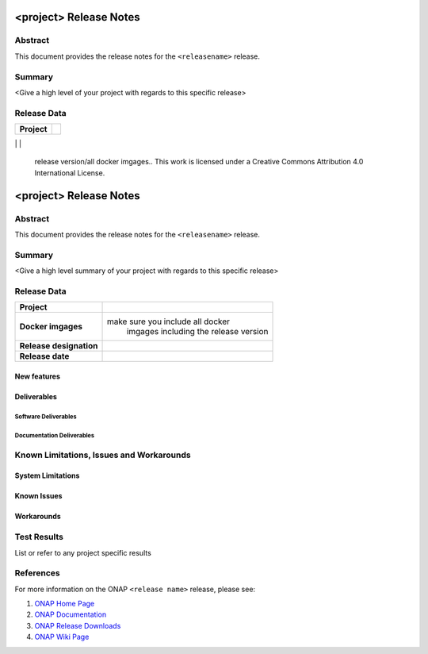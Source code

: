 .. This work is licensed under a Creative Commons Attribution 4.0 International License.
.. http://creativecommons.org/licenses/by/4.0
.. (c) ONAP Project and its contributors

***********************
<project> Release Notes
***********************

Abstract
========

This document provides the release notes for the ``<releasename>`` release.

Summary
=======

<Give a high level of your project with regards to this specific release>

Release Data
============

+--------------------------------------+--------------------------------------+
| **Project**                          |                                      |
|                                      |                                      |
+--------------------------------------+--------------------------------------+
| **Docker imgages**               |     make sure you include the
                                         release version/all docker imgages.. This work is licensed under a Creative Commons Attribution 4.0 International License.
.. http://creativecommons.org/licenses/by/4.0
.. (c) ONAP Project and its contributors

***********************
<project> Release Notes
***********************

Abstract
========

This document provides the release notes for the ``<releasename>`` release.

Summary
=======

<Give a high level summary of your project with regards to this specific release>

Release Data
============

+--------------------------------------+--------------------------------------+
| **Project**                          |                                      |
|                                      |                                      |
+--------------------------------------+--------------------------------------+
| **Docker imgages**                   | make sure you include all docker     |
|                                      |  imgages including the               |
|                                      |  release version                     |
|                                      |                                      |
+--------------------------------------+--------------------------------------+
| **Release designation**              |                                      |
|                                      |                                      |
+--------------------------------------+--------------------------------------+
| **Release date**                     |                                      |
|                                      |                                      |
+--------------------------------------+--------------------------------------+

New features
------------


Deliverables
------------

Software Deliverables
~~~~~~~~~~~~~~~~~~~~~


Documentation Deliverables
~~~~~~~~~~~~~~~~~~~~~~~~~~


Known Limitations, Issues and Workarounds
=========================================

System Limitations
------------------


Known Issues
------------



Workarounds
-----------



Test Results
============
List or refer to any project specific results


References
==========

For more information on the ONAP ``<release name>`` release, please see:

#. `ONAP Home Page`_
#. `ONAP Documentation`_
#. `ONAP Release Downloads`_
#. `ONAP Wiki Page`_


.. _`ONAP Home Page`: https://www.onap.org
.. _`ONAP  Wiki Page`: https://wiki.onap.org
.. _`ONAP Documentation`: https://docs.onap.org
.. _`ONAP Release Downloads`: https://git.onap.org
